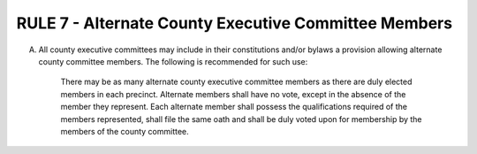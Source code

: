 =====================================================
RULE 7 - Alternate County Executive Committee Members
=====================================================

A. All county executive committees may include in their constitutions and/or bylaws a
   provision allowing alternate county committee members. The following is recommended for
   such use:

        There may be as many alternate county executive committee members as there are duly
        elected members in each precinct. Alternate members shall have no vote, except in the
        absence of the member they represent. Each alternate member shall possess the qualifications
        required of the members represented, shall file the same oath and shall be duly voted upon for
        membership by the members of the county committee.
